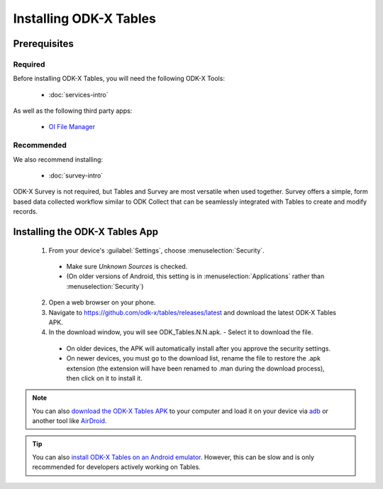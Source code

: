 Installing ODK-X Tables
===========================

.. _tables-install:

.. _tables-install-prereqs:

Prerequisites
--------------------------------------

.. _tables-install-required:

Required
~~~~~~~~~~~~~~~

Before installing ODK-X Tables, you will need the following ODK-X Tools:

  - :doc:`services-intro`

As well as the following third party apps:

  - `OI File Manager <https://github.com/openintents/filemanager/releases>`_

.. _tables-install-recommended:

Recommended
~~~~~~~~~~~~~~~

We also recommend installing:

  - :doc:`survey-intro`

ODK-X Survey is not required, but Tables and Survey are most versatile when used together. Survey offers a simple, form based data collected workflow similar to ODK Collect that can be seamlessly integrated with Tables to create and modify records.

.. _tables-install-app:

Installing the ODK-X Tables App
-----------------------------------


  1. From your device's :guilabel:`Settings`, choose :menuselection:`Security`.

    - Make sure *Unknown Sources* is checked.
    - (On older versions of Android, this setting is in :menuselection:`Applications` rather than :menuselection:`Security`)

  2. Open a web browser on your phone.
  3. Navigate to https://github.com/odk-x/tables/releases/latest and download the latest ODK-X Tables APK.
  4. In the download window, you will see ODK_Tables.N.N.apk. - Select it to download the file.

   - On older devices, the APK will automatically install after you approve the security settings.
   - On newer devices, you must go to the download list, rename the file to restore the .apk extension (the extension will have been renamed to .man during the download process), then click on it to install it.

.. note::

  You can also `download the ODK-X Tables APK <https://opendatakit-dev.cs.washington.edu/2_0_tools/download/>`_ to your computer and load it on your device via `adb <https://developer.android.com/studio/command-line/adb.html>`_ or another tool like `AirDroid <https://www.howtogeek.com/105813/control-your-android-from-a-browser-with-airdroid/>`_.

.. tip::

  You can also `install ODK-X Tables on an Android emulator <https://github.com/odk-x/odk-x/wiki/DevEnv-Setup>`_. However, this can be slow and is only recommended for developers actively working on Tables.
